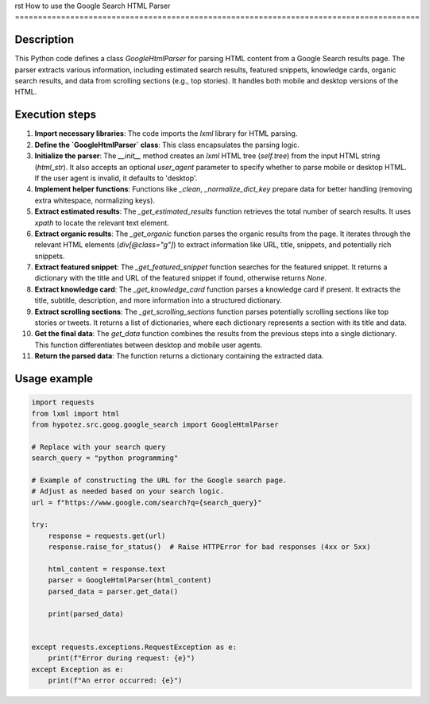 rst
How to use the Google Search HTML Parser
========================================================================================

Description
-------------------------
This Python code defines a class `GoogleHtmlParser` for parsing HTML content from a Google Search results page.  The parser extracts various information, including estimated search results, featured snippets, knowledge cards, organic search results, and data from scrolling sections (e.g., top stories). It handles both mobile and desktop versions of the HTML.


Execution steps
-------------------------
1. **Import necessary libraries**: The code imports the `lxml` library for HTML parsing.

2. **Define the `GoogleHtmlParser` class**: This class encapsulates the parsing logic.

3. **Initialize the parser**:  The `__init__` method creates an `lxml` HTML tree (`self.tree`) from the input HTML string (`html_str`). It also accepts an optional `user_agent` parameter to specify whether to parse mobile or desktop HTML. If the user agent is invalid, it defaults to 'desktop'.

4. **Implement helper functions**: Functions like `_clean`, `_normalize_dict_key` prepare data for better handling (removing extra whitespace, normalizing keys).

5. **Extract estimated results**: The `_get_estimated_results` function retrieves the total number of search results.  It uses `xpath` to locate the relevant text element.

6. **Extract organic results**: The `_get_organic` function parses the organic results from the page. It iterates through the relevant HTML elements (`div[@class="g"]`) to extract information like URL, title, snippets, and potentially rich snippets.

7. **Extract featured snippet**: The `_get_featured_snippet` function searches for the featured snippet. It returns a dictionary with the title and URL of the featured snippet if found, otherwise returns `None`.

8. **Extract knowledge card**: The `_get_knowledge_card` function parses a knowledge card if present.  It extracts the title, subtitle, description, and more information into a structured dictionary.

9. **Extract scrolling sections**: The `_get_scrolling_sections` function parses potentially scrolling sections like top stories or tweets. It returns a list of dictionaries, where each dictionary represents a section with its title and data.

10. **Get the final data**: The `get_data` function combines the results from the previous steps into a single dictionary. This function differentiates between desktop and mobile user agents.

11. **Return the parsed data**: The function returns a dictionary containing the extracted data.


Usage example
-------------------------
.. code-block:: python

    import requests
    from lxml import html
    from hypotez.src.goog.google_search import GoogleHtmlParser

    # Replace with your search query
    search_query = "python programming"

    # Example of constructing the URL for the Google search page.
    # Adjust as needed based on your search logic.
    url = f"https://www.google.com/search?q={search_query}"

    try:
        response = requests.get(url)
        response.raise_for_status()  # Raise HTTPError for bad responses (4xx or 5xx)

        html_content = response.text
        parser = GoogleHtmlParser(html_content)
        parsed_data = parser.get_data()

        print(parsed_data)


    except requests.exceptions.RequestException as e:
        print(f"Error during request: {e}")
    except Exception as e:
        print(f"An error occurred: {e}")